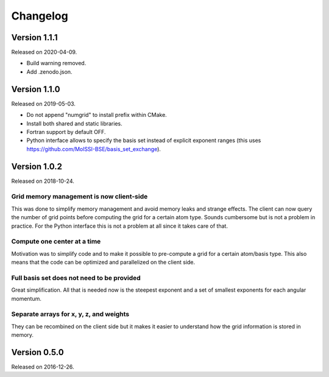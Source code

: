 

Changelog
=========


Version 1.1.1
-------------

Released on 2020-04-09.

- Build warning removed.
- Add .zenodo.json.


Version 1.1.0
-------------

Released on 2019-05-03.

- Do not append "numgrid" to install prefix within CMake.
- Install both shared and static libraries.
- Fortran support by default OFF.
- Python interface allows to specify the basis set instead of explicit exponent ranges
  (this uses https://github.com/MolSSI-BSE/basis_set_exchange).


Version 1.0.2
-------------

Released on 2018-10-24.


Grid memory management is now client-side
~~~~~~~~~~~~~~~~~~~~~~~~~~~~~~~~~~~~~~~~~

This was done to simplify memory management and avoid memory leaks and
strange effects. The client can now query the number of grid points
before computing the grid for a certain atom type. Sounds cumbersome but
is not a problem in practice. For the Python interface this is not a
problem at all since it takes care of that.


Compute one center at a time
~~~~~~~~~~~~~~~~~~~~~~~~~~~~

Motivation was to simplify code and to make it possible to pre-compute a
grid for a certain atom/basis type. This also means that the code can be
optimized and parallelized on the client side.


Full basis set does not need to be provided
~~~~~~~~~~~~~~~~~~~~~~~~~~~~~~~~~~~~~~~~~~~

Great simplification. All that is needed now is the steepest exponent
and a set of smallest exponents for each angular momentum.


Separate arrays for x, y, z, and weights
~~~~~~~~~~~~~~~~~~~~~~~~~~~~~~~~~~~~~~~~

They can be recombined on the client side but it makes it easier to
understand how the grid information is stored in memory.


Version 0.5.0
-------------

Released on 2016-12-26.
